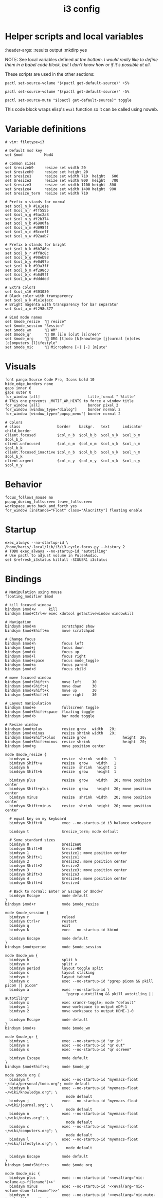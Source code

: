 #+TITLE: i3 config
#+PROPERTY: header-args :tangle (haris/tangle-home ".config/i3/config") :mkdirp yes
#+begin_src i3wm-config :exports none :mkdirp yes
  # -*- mode: emacs-lisp-mode; -*- vim: filetype=i3 shiftwidth=2
#+end_src

* Helper scripts and local variables
#+PROPERTIES
:header-args: :results output :mkdirp yes
#+END

NOTE: See local variables defined [[*Local variables][at the bottom]]. /I would really like to define
them in a babel code block, but I don't know how or if it's possible at all./

These scripts are used in the other sections:
#+NAME: mic-volume-up
#+begin_src shell :tangle (eval mic-volume-up-filename) :shebang "#!/usr/bin/env sh"
  pactl set-source-volume "$(pactl get-default-source)" +5%
#+end_src
#+NAME: mic-volume-down
#+begin_src shell :tangle (eval mic-volume-down-filename) :shebang "#!/usr/bin/env sh"
  pactl set-source-volume "$(pactl get-default-source)" -5%
#+end_src
#+NAME: mic-mute-toggle
#+begin_src shell :tangle (eval mic-mute-toggle-filename) :shebang "#!/usr/bin/env sh"
  pactl set-source-mute "$(pactl get-default-source)" toggle
#+end_src

This code block wraps elisp's =eval= function so it can be called using noweb.
#+NAME: eval
#+begin_src emacs-lisp :var arg="nil" :cache yes :exports none :tangle no
(eval (car (read-from-string arg)))
#+end_src

#+RESULTS[1983f503b47e686cea6cc9ca713ebe0f82b9862c]: eval

* Variable definitions
#+begin_src i3wm-config
  # vim: filetype=i3

  # Default mod key
  set $mod          Mod4

  # Common sizes
  set $resizeW0     resize set width 20
  set $resizeH0     resize set height 20
  set $resize1      resize set width 710  height   600
  set $resize2      resize set width 900  height   700
  set $resize3      resize set width 1100 height  800
  set $resize4      resize set width 1400 height  900
  set $resize_term  resize set width 710

  # Prefix n stands for normal
  set $col_n_k #1e1e1e
  set $col_n_r #ff5555
  set $col_n_g #5ac2a8
  set $col_n_y #f2b374
  set $col_n_b #6980fa
  set $col_n_m #d098ff
  set $col_n_c #8cceff
  set $col_n_w #92aab7

  # Prefix b stands for bright
  set $col_b_k #6b746b
  set $col_b_r #ff8c8c
  set $col_b_g #98eb98
  set $col_b_y #e0d97b
  set $col_b_b #99a3ff
  set $col_b_m #f298c3
  set $col_b_c #a6d9ff
  set $col_b_w #dddddd

  # Extra colors
  set $col_x16 #303030
  # Black color with transparency
  set $col_a_k #1e1e1ecc
  # Bright magenta with transparency for bar separator
  set $col_a_m #f298c377

  # Bind mode names
  set $mode_resize  " resize"
  set $mode_session "Session"
  set $mode_wm      " WM"
  set $mode_qr      " QR [i]n [o]ut [s]creen"
  set $mode_org     " ORG [t]odo [k]knowledge [j]ournal [n]otes [c]omputers [l]ifestyle"
  set $mode_mic     " Microphone [+] [-] [m]ute"
#+end_src
* Visuals
#+begin_src i3wm-config
  font pango:Source Code Pro, Icons bold 10
  hide_edge_borders none
  gaps inner 6
  gaps outer 0
  for_window [all]                      title_format " %title"
  # This one prevents _MOTIF_WM_HINTS to force a window title
  for_window [all]                      border pixel 2
  for_window [window_type="dialog"]     border normal 2
  for_window [window_type="popup_menu"] border normal 2

  # Colors
  # class                 border    backgr.   text      indicator child_border
  client.focused          $col_n_b  $col_b_b  $col_n_k  $col_b_m  $col_b_b
  client.unfocused        $col_n_m  $col_n_m  $col_n_k  $col_n_m  $col_b_k
  client.focused_inactive $col_n_b  $col_b_b  $col_n_k  $col_n_m  $col_b_k
  client.urgent           $col_n_y  $col_n_y  $col_n_k  $col_n_y  $col_n_y
#+end_src
* Behavior
#+begin_src i3wm-config
  focus_follows_mouse no
  popup_during_fullscreen leave_fullscreen
  workspace_auto_back_and_forth yes
  for_window [instance="Float" class="Alacritty"] floating enable
#+end_src
* Startup
#+begin_src i3wm-config
  exec_always --no-startup-id \
  /home/haris/.local/lib/i3/i3-cycle-focus.py --history 2
  # TODO exec_always --no-startup-id "autotiling"
  # Use pactl to adjust volume in PulseAudio.
  set $refresh_i3status killall -SIGUSR1 i3status
#+end_src
* Bindings
#+begin_src i3wm-config :noweb yes
  # Manipulation using mouse
  floating_modifier $mod

  # kill focused window
  bindsym $mod+w      kill
  bindsym $mod+Ctrl+w exec xdotool getactivewindow windowkill

  # Navigation
  bindsym $mod+m            scratchpad show
  bindsym $mod+Shift+m      move scratchpad

  # Change focus
  bindsym $mod+h            focus left
  bindsym $mod+j            focus down
  bindsym $mod+k            focus up
  bindsym $mod+l            focus right
  bindsym $mod+space        focus mode_toggle
  bindsym $mod+a            focus parent
  bindsym $mod+d            focus child

  # move focused window
  bindsym $mod+Shift+h      move left     30
  bindsym $mod+Shift+j      move down     30
  bindsym $mod+Shift+k      move up       30
  bindsym $mod+Shift+l      move right    30

  # Layout manipulation
  bindsym $mod+e            fullscreen toggle
  bindsym $mod+Shift+space  floating toggle
  bindsym $mod+b            bar mode toggle

  # Resize window
  bindsym $mod+plus         resize grow   width   20;
  bindsym $mod+minus        resize shrink width   20;
  bindsym $mod+Shift+plus   resize grow                 height  20;
  bindsym $mod+Shift+minus  resize shrink               height  20;
  bindsym $mod+g            move position center

  mode $mode_resize {
    bindsym w               resize  shrink  width   1
    bindsym Shift+w         resize  grow    width   1
    bindsym h               resize  shrink  height  1
    bindsym Shift+h         resize  grow    height  1

    bindsym plus            resize  grow    width   20; move position center
    bindsym Shift+plus      resize  grow    height  20; move position center
    bindsym minus           resize  shrink  width   20; move position center
    bindsym Shift+minus     resize  shrink  height  20; move position center

    # equal key on my keyboard
    bindsym Shift+0         exec --no-startup-id i3_balance_workspace

    bindsym t               $resize_term; mode default

    # Some standard sizes
    bindsym 0               $resizeW0
    bindsym Shift+0         $resizeH0
    bindsym 1               $resize1; move position center
    bindsym Shift+1         $resize1
    bindsym 2               $resize2; move position center
    bindsym Shift+2         $resize2
    bindsym 3               $resize3; move position center
    bindsym Shift+3         $resize3
    bindsym 4               $resize4; move position center
    bindsym Shift+4         $resize4

    # Back to normal: Enter or Escape or $mod+r
    bindsym Escape          mode default
  }
  bindsym $mod+r            mode $mode_resize

  mode $mode_session {
    bindsym r               reload
    bindsym Ctrl+r          restart
    bindsym q               exit
    bindsym k               exec --no-startup-id kbind

    bindsym Escape          mode default
  }
  bindsym $mod+period       mode $mode_session

  mode $mode_wm {
    bindsym h               split h
    bindsym v               split v
    bindsym period          layout toggle split
    bindsym s               layout stacking
    bindsym t               layout tabbed
    bindsym c               exec --no-startup-id "pgrep picom && pkill picom || picom"
    bindsym a               exec --no-startup-id \
                              "pgrep autotiling && pkill autotiling || autotiling"
    bindsym x               exec xrandr-toggle; mode "default"
    bindsym 1               move workspace to output eDP-1
    bindsym 2               move workspace to output HDMI-1-0

    bindsym Escape          mode default
  }
  bindsym $mod+s            mode $mode_wm

  mode $mode_qr {
    bindsym i               exec --no-startup-id "qr in"
    bindsym o               exec --no-startup-id "qr out"
    bindsym s               exec --no-startup-id "qr screen"

    bindsym Escape          mode default
  }
  bindsym $mod+Shift+q      mode $mode_qr

  mode $mode_org {
    bindsym t               exec --no-startup-id "myemacs-float ~/data/personal/todo.org"; mode default
    bindsym k               exec --no-startup-id "myemacs-float ~/wiki/knowledge.org"; \
                              mode default
    bindsym j               exec --no-startup-id "myemacs-float ~/wiki/journal.org"; \
                              mode default
    bindsym n               exec --no-startup-id "myemacs-float ~/wiki/notes.org"; \
                              mode default
    bindsym c               exec --no-startup-id "myemacs-float ~/wiki/computers.org"; \
                              mode default
    bindsym l               exec --no-startup-id "myemacs-float ~/wiki/lifestyle.org"; \
                              mode default

    bindsym Escape          mode default
  }
  bindsym $mod+Shift+o      mode $mode_org

  mode $mode_mic {
    bindsym plus            exec --no-startup-id '<<eval(arg="mic-volume-up-filename")>>'
    bindsym minus           exec --no-startup-id '<<eval(arg="mic-volume-down-filename")>>'
    bindsym m               exec --no-startup-id '<<eval(arg="mic-mute-toggle-filename")>>'

    bindsym Escape          mode default
  }
  # TODO
  bindsym F9 mode $mode_mic
#+end_src
* Workspaces
#+begin_src i3wm-config
  set $ws1 "1:wrk"
  set $ws2 "2:study"
  set $ws3 "3:sys"
  set $ws4 "4:org"
  set $ws5 "5:media"
  set $ws6 "6:extra"
  set $ws7 "7:bg"
  set $ws8 "8:vm"
  set $ws9 "9:wrk1"
  set $ws10 "10:wrk2"

  # Switch to workspace
  bindsym $mod+1            workspace $ws1
  bindsym $mod+2            workspace $ws2
  bindsym $mod+3            workspace $ws3
  bindsym $mod+4            workspace $ws4
  bindsym $mod+5            workspace $ws5
  bindsym $mod+6            workspace $ws6
  bindsym $mod+7            workspace $ws7
  bindsym $mod+8            workspace $ws8
  bindsym $mod+9            workspace $ws9
  bindsym $mod+0            workspace $ws10

  # Move focused container to workspace
  bindsym $mod+Shift+1      move  container to  workspace $ws1
  bindsym $mod+Shift+2      move  container to  workspace $ws2
  bindsym $mod+Shift+3      move  container to  workspace $ws3
  bindsym $mod+Shift+4      move  container to  workspace $ws4
  bindsym $mod+Shift+5      move  container to  workspace $ws5
  bindsym $mod+Shift+6      move  container to  workspace $ws6
  bindsym $mod+Shift+7      move  container to  workspace $ws7
  bindsym $mod+Shift+8      move  container to  workspace $ws8
  bindsym $mod+Shift+9      move  container to  workspace $ws9
  bindsym $mod+Shift+0      move  container to  workspace $ws10

  bindsym $mod+n            workspace next
  bindsym $mod+p            workspace prev
  bindsym $mod+Ctrl+o       workspace back_and_forth
#+end_src
* Status bar
#+begin_src i3wm-config
  bar {
  font pango:Source Code Pro, Icons bold 10
  position top
  modifier none
  workspace_buttons yes
  strip_workspace_numbers yes

  status_command i3status | ~/.config/i3status/custom-script.py
  # TODO status_command i3status
  # Trays are bloat, but they are sometimes necessary
  tray_output primary

  i3bar_command i3bar --transparency
  colors {
  # class             border    backgr.   text
  focused_workspace   $col_b_b  $col_b_b  $col_n_k
  inactive_workspace  $col_a_k  $col_a_k  $col_n_m
  urgent_workspace    $col_n_y  $col_n_y  $col_n_k

  background          $col_a_k
  statusline          $col_b_c
  separator           $col_a_m
  }
  }
#+end_src
* Window rules
#+begin_src i3wm-config
  for_window [instance="Float"      class="Alacritty"]  floating enable
  for_window [instance="Float"      class="Alacritty"]  move scratchpad
  for_window [instance="Float"      class="Alacritty"]  scratchpad show

  for_window [window_role="Float"   class="Gvim"]       floating enable
  for_window [floating              class="Gvim"]       $resize1

  for_window [instance="Background" class="Alacritty"]  floating enable
  for_window [instance="Background" class="Alacritty"]  move scratchpad
  for_window [instance="Background" class="Alacritty"]  scratchpad show

  for_window [class="Alacritty" floating]               $resize1
  for_window [class="Alacritty" floating]               move position center

  for_window [class="flameshot"]                        floating enable

  # I use feh to display a QR code, so I make it floating
  for_window [class="feh"]                              floating enable
  for_window [class="feh" floating]                     move position center

  # Display command too sometimes
  for_window [class="Display"]                          floating enable
  for_window [class="Display" floating]                 move position center

  # Matplotlib plots
  for_window [class="matplotlib"]                       floating enable
  for_window [class="matplotlib" floating]              move position center

  # Emacs config editor
  for_window [title="EmacsFloat"]                       floating enable
  for_window [title="EmacsFloat" floating]              move position center
  for_window [title="EmacsFloat"]                       move scratchpad
  for_window [title="EmacsFloat"]                       scratchpad show

  # Emacs magit

  # Octave plots
  for_window [class="GNU Octave"]                       floating enable
  for_window [class="GNU Octave" floating]              move position center
  for_window [class="GNU Octave"]                       move scratchpad
  for_window [class="GNU Octave"]                       scratchpad show

  # Miscellaneous
  for_window [class="SpeedCrunch"]                      floating enable
  for_window [class="SpeedCrunch" floating]             $resize1
  for_window [class="SpeedCrunch" floating]             move position center

  for_window [instance="zbar" class="zbar"]             floating enable

  for_window [class="Typora"]                           floating enable
  for_window [class="Typora" floating]                  move position center

  assign [class="Gimp.*"] number $ws6
  assign [class="VirtualBox Manager"] number $ws8
#+end_src
* i3status
:PROPERTIES:
:header-args: :tangle (haris/tangle-home ".config/i3status/config") :mkdirp yes
:END:

#+begin_src conf :exports none :mkdirp yes
  # -*- mode: emacs-lisp-mode; -*- vim: filetype=conf shiftwidth=2
#+end_src

#+NAME: default-source
#+begin_src shell :results output :tangle no
  pactl get-default-source | tr -d '\n'
#+end_src

#+begin_src python :tangle (haris/tangle-home ".config/i3status/custom-script.py") :tangle-mode (identity #o744)
  #!/usr/bin/env python

  # -*- coding: utf-8 -*-

  # This script is a simple wrapper which prefixes each i3status line with custom
  # information. It is a python reimplementation of:
  # http://code.stapelberg.de/git/i3status/tree/contrib/wrapper.pl
  #
  # To use it, ensure your ~/.i3status.conf contains this line:
  #     output_format = "i3bar"
  # in the 'general' section.
  # Then, in your ~/.i3/config, use:
  #     status_command i3status | ~/i3status/contrib/wrapper.py
  # In the 'bar' section.
  #
  # In its current version it will display the cpu frequency governor, but you
  # are free to change it to display whatever you like, see the comment in the
  # source code below.
  #
  # © 2012 Valentin Haenel <valentin.haenel@gmx.de>
  #
  # This program is free software. It comes without any warranty, to the extent
  # permitted by applicable law. You can redistribute it and/or modify it under
  # the terms of the Do What The Fuck You Want To Public License (WTFPL), Version
  # 2, as published by Sam Hocevar. See http://sam.zoy.org/wtfpl/COPYING for more
  # details.
  #
  # This file has been modified by Haris Gušić <harisgusic.dev@gmail.com>

  import sys
  import json
  import subprocess as sp
  import re

  def print_line(message):
      """ Non-buffered printing to stdout. """
      sys.stdout.write(message + '\n')
      sys.stdout.flush()

  def read_line():
      """ Interrupted respecting reader for stdin. """
      # try reading a line, removing any extra whitespace
      try:
          line = sys.stdin.readline().strip()
          # i3status sends EOF, or an empty line
          if not line:
              sys.exit(3)
          return line
      # exit on ctrl-c
      except KeyboardInterrupt:
          sys.exit()

  def get_mic_volume_widget():
     def run(*args, **kwargs):
         return sp.run(*args, shell=True, stdout=sp.PIPE, encoding='utf-8', check=False, **kwargs)
     source = run('pactl get-default-source').stdout.strip()
     volume_output = run(f'pactl get-source-volume {source}').stdout
     volume = re.search(r'(\d+\.?\d*%)', volume_output)[1]
     is_muted = 'yes' in run(f'pactl get-source-mute {source}').stdout
     if is_muted:
         return None
     else:
         return {
             'full_text': f' {volume}',
             'name': 'volume_mic',
             'separator': False,
             'color': '#d098ff',
         }

  if __name__ == '__main__':
      lines = sp.Popen(['i3status'], stdout=sp.PIPE, universal_newlines=True, encoding='utf-8').stdout
      # Skip the first line which contains the version header.
      print_line(next(lines))

      # The second line contains the start of the infinite array.
      print_line(next(lines))

      for line in lines:
          prefix = ''
          # ignore comma at start of lines
          if line.startswith(','):
              line, prefix = line[1:], ','

          j = json.loads(line)
          # insert information into the start of the json, but could be anywhere
          # CHANGE THIS LINE TO INSERT SOMETHING ELSE
          volume_widget = get_mic_volume_widget()
          if volume_widget:
              j.insert(0, volume_widget)

          # and echo back new encoded json
          print_line(prefix + json.dumps(j))

      i3status.stdout.close()
      sys.exit(i3status.wait())

#+end_src

#+begin_src conf :noweb yes
  # It is important that this file is edited as UTF-8.
  # The following line should contain a sharp   # It is important that this file is edited as UTF-8.
  # The following line should contain a sharp   # It is important that this file is edited as UTF-8.
  # The following line should contain a sharp   # It is important that this file is edited as UTF-8.
  # The following line should contain a sharp   # It is important that this file is edited as UTF-8.
  # The following line should contain a sharp s:
  # ß

  general {
    output_format   = "i3bar"
    colors          = true
    color_good      = "#98eb98"
    color_degraded  = "#f2b374"
    color_bad       = "#ff5555"
    markup          = "pango"
    interval        = 1
  }

  order += "volume master"
  order += "wireless _first_"
  order += "ethernet _first_"
  order += "battery all"
  order += "disk /"
  order += "disk /home/haris/data"
  order += "disk /home/haris/mnt/vm"
  order += "memory"
  order += "cpu_usage"
  order += "cpu_temperature 3"
  order += "tztime localdate"
  order += "tztime localtime"

  volume master {
    format         = "  %volume "
    format_muted   = "  %volume "
  }

  wireless _first_ {
    format_up      = "  %quality"
    format_down    = "  "
    separator      = false
  }

  ethernet _first_ {
    format_up      = "  %speed "
    format_down    = ""
  }

  battery all {
    format_down     = ""
    status_full     = "<span color='#98eb98'> </span>"
    status_bat      = " "
    status_chr      = "<span color='#f2b374'></span>"
    format          = " %status %percentage %remaining "
    threshold_type  = "percentage"
    low_threshold   = "30"
  }

  disk "/" {
    format = " <span color='#d098ff'></span> <span color='#f298c3'>/</span> %avail "
    prefix_type           = binary
    low_threshold         = 20
    threshold_type        = "gbytes_avail"
    separator             = false
    separator_block_width = -6
  }

  disk "/home/haris/data" {
    format                = " <span color='#f298c3'>D:</span> %avail "
    prefix_type           = binary
    low_threshold         = 30
    threshold_type        = "gbytes_avail"
    separator             = false
    separator_block_width = -6
  }

  disk "/home/haris/mnt/vm" {
    format                = " <span color='#f2b374'></span> %avail "
    prefix_type           = binary
    low_threshold         = 15
    threshold_type        = "gbytes_avail"
  }


  memory {
    format                = "  %available"
    threshold_degraded    = "2G"
    threshold_critical    = "1G"
    format_degraded       = " M: %available "
  }

  cpu_usage {
    format                = " %usage "
    max_threshold         = "90"
    degraded_threshold    = "60"
    separator             = false
    separator_block_width = -2
  }

  cpu_temperature 3 {
    format                 = "<span color='#6980fa'></span> %degrees °C"
    format_above_threshold = " <span color='#ff8c8c'></span> %degrees °C "
    max_threshold          = 70
  }

  tztime localdate {
    format = " <span color='#d098ff'> %Y-%m-%d</span>"
  }

  tztime localtime {
    format = " <span color='#f298c3'>  %H:%M:%S</span> "
  }


  tztime localtime {
    format = " <span color='#f298c3'>  %H:%M:%S</span> "
  }


  tztime localtime {
    format = " <span color='#f298c3'>  %H:%M:%S</span> "
  }


  tztime localtime {
    format = " <span color='#f298c3'>  %H:%M:%S</span> "
  }


  tztime localtime {
    format = " <span color='#f298c3'>  %H:%M:%S</span> "
  }
#+end_src
* Dependencies
#+begin_src shell :tangle no
  sudo pacman -S i3status ttf-font-awesome
  paru -S dmenu-height autotiling i3-balance-workspace
#+end_src
* Local variables                                                  :noexport:
# Local Variables:
# eval: (setq-local scriptdir (expand-file-name "~/.config/i3/scripts/"))
# eval: (setq-local mic-volume-up-filename (concat scriptdir "mic-volume-up"))
# eval: (setq-local mic-volume-down-filename (concat scriptdir "mic-volume-down"))
# eval: (setq-local mic-mute-toggle-filename (concat scriptdir "mic-mute-toggle"))
# End:
